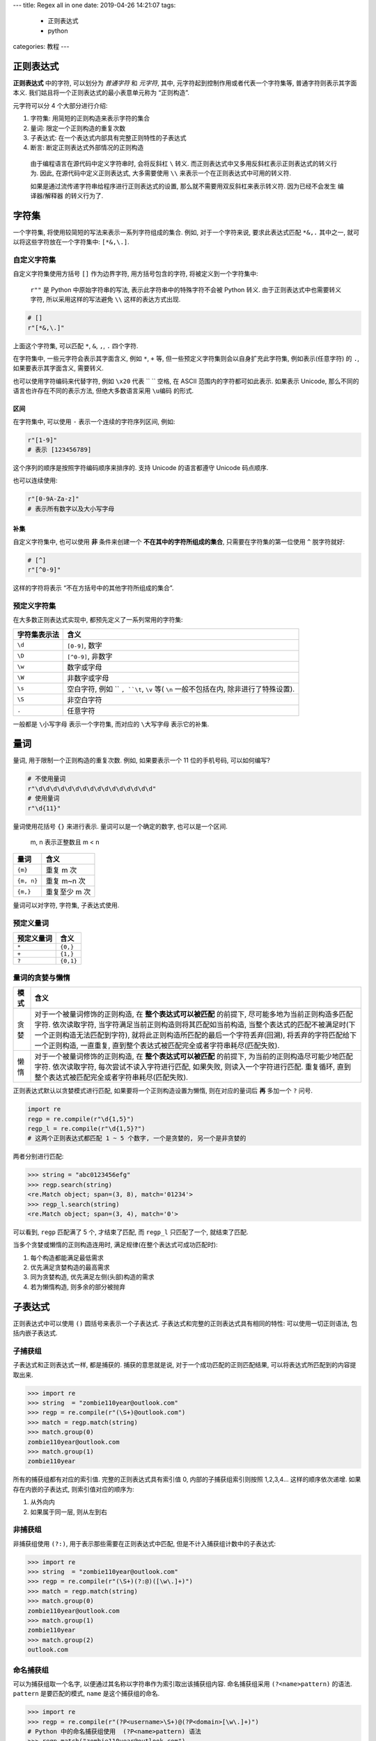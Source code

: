 ---
title: Regex all in one
date: 2019-04-26 14:21:07
tags:
  - 正则表达式
  - python
categories: 教程
---

正则表达式
==========

**正则表达式** 中的字符, 可以划分为 *普通字符* 和 *元字符*, 其中,
元字符起到控制作用或者代表一个字符集等, 普通字符则表示其字面本义.
我们姑且将一个正则表达式的最小表意单元称为 “正则构造”.

元字符可以分 4 个大部分进行介绍:

1. 字符集: 用简短的正则构造来表示字符的集合
2. 量词: 限定一个正则构造的重复次数
3. 子表达式: 在一个表达式内部具有完整正则特性的子表达式
4. 断言: 断定正则表达式外部情况的正则构造

.. raw:: html

   <!--more-->

..

   由于编程语言在源代码中定义字符串时, 会将反斜杠 ``\`` 转义.
   而正则表达式中又多用反斜杠表示正则表达式的转义行为. 因此,
   在源代码中定义正则表达式, 大多需要使用 ``\\``
   来表示一个在正则表达式中可用的转义符.

   如果是通过流传递字符串给程序进行正则表达式的设置,
   那么就不需要用双反斜杠来表示转义符. 因为已经不会发生 编译器/解释器
   的转义行为了.

字符集
======

一个字符集, 将使用较简短的写法来表示一系列字符组成的集合. 例如,
对于一个字符来说, 要求此表达式匹配 ``*&,.`` 其中之一,
就可以将这些字符放在一个字符集中: ``[*&,\.]``.

自定义字符集
------------

自定义字符集使用方括号 ``[]`` 作为边界字符, 用方括号包含的字符,
将被定义到一个字符集中:

   ``r""`` 是 Python 中原始字符串的写法, 表示此字符串中的特殊字符不会被
   Python 转义. 由于正则表达式中也需要转义字符, 所以采用这样的写法避免
   ``\\`` 这样的表达方式出现.

.. code:: python

   # []
   r"[*&,\.]"

上面这个字符集, 可以匹配 ``*``, ``&``, ``,``, ``.`` 四个字符.

在字符集中, 一些元字符会表示其字面含义, 例如 ``*``, ``+`` 等,
但一些预定义字符集则会以自身扩充此字符集, 例如表示(任意字符) 的 ``.``,
如果要表示其字面含义, 需要转义.

也可以使用字符编码来代替字符, 例如 ``\x20`` 代表 `` `` 空格, 在 ASCII
范围内的字符都可如此表示. 如果表示 Unicode,
那么不同的语言也许存在不同的表示方法, 但绝大多数语言采用 ``\u编码``
的形式.

区间
~~~~

在字符集中, 可以使用 ``-`` 表示一个连续的字符序列区间, 例如:

.. code:: python

   r"[1-9]"
   # 表示 [123456789]

这个序列的顺序是按照字符编码顺序来排序的. 支持 Unicode 的语言都遵守
Unicode 码点顺序.

也可以连续使用:

.. code:: python

   r"[0-9A-Za-z]"
   # 表示所有数字以及大小写字母

补集
~~~~

自定义字符集中, 也可以使用 **非** 条件来创建一个
**不在其中的字符所组成的集合**, 只需要在字符集的第一位使用 ``^``
脱字符就好:

.. code:: python

   # [^]
   r"[^0-9]"

这样的字符将表示 “不在方括号中的其他字符所组成的集合”.

预定义字符集
------------

在大多数正则表达式实现中, 都预先定义了一系列常用的字符集:

+--------------+------------------------------------------------------+
| 字符集表示法 | 含义                                                 |
+==============+======================================================+
| ``\d``       | ``[0-9]``, 数字                                      |
+--------------+------------------------------------------------------+
| ``\D``       | ``[^0-9]``, 非数字                                   |
+--------------+------------------------------------------------------+
| ``\w``       | 数字或字母                                           |
+--------------+------------------------------------------------------+
| ``\W``       | 非数字或字母                                         |
+--------------+------------------------------------------------------+
| ``\s``       | 空白字符, 例如 `` ``, ``\t``, ``\v`` 等( ``\n``      |
|              | 一般不包括在内, 除非进行了特殊设置).                 |
+--------------+------------------------------------------------------+
| ``\S``       | 非空白字符                                           |
+--------------+------------------------------------------------------+
| ``.``        | 任意字符                                             |
+--------------+------------------------------------------------------+

一般都是 ``\小写字母`` 表示一个字符集, 而对应的 ``\大写字母``
表示它的补集.

量词
====

量词, 用于限制一个正则构造的重复次数. 例如, 如果要表示一个 11
位的手机号码, 可以如何编写?

.. code:: python

   # 不使用量词
   r"\d\d\d\d\d\d\d\d\d\d\d\d\d\d\d\d"
   # 使用量词
   r"\d{11}"

量词使用花括号 ``{}`` 来进行表示. 量词可以是一个确定的数字,
也可以是一个区间.

   m, n 表示正整数且 m < n

========== =============
量词       含义
========== =============
``{m}``    重复 m 次
``{m, n}`` 重复 m~n 次
``{m,}``   重复至少 m 次
========== =============

量词可以对字符, 字符集, 子表达式使用.

预定义量词
----------

========== =========
预定义量词 含义
========== =========
``*``      ``{0,}``
``+``      ``{1,}``
``?``      ``{0,1}``
========== =========

量词的贪婪与懒惰
----------------

+----+-----------------------------------------------------------------+
| 模 | 含义                                                            |
| 式 |                                                                 |
+====+=================================================================+
| 贪 | 对于一个被量词修饰的正则构造, 在 **整个表达式可以被匹配**       |
| 婪 | 的前提下, 尽可能多地为当前正则构造多匹配字符. 依次读取字符,     |
|    | 当字符满足当前正则构造则将其匹配如当前构造,                     |
|    | 当整个表达式的匹配不被满足时(下一个正则构造无法匹配到字符),     |
|    | 就将此正则构造所匹配的最后一个字符丢弃(回溯),                   |
|    | 将丢弃的字符匹配给下一个正则构造, 一直重复,                     |
|    | 直到整个表达式被匹配完全或者字符串耗尽(匹配失败).               |
+----+-----------------------------------------------------------------+
| 懒 | 对于一个被量词修饰的正则构造, 在 **整个表达式可以被匹配**       |
| 惰 | 的前提下, 为当前的正则构造尽可能少地匹配字符. 依次读取字符,     |
|    | 每次尝试不读入字符进行匹配, 如果失败, 则读入一个字符进行匹配.   |
|    | 重复循环, 直到整个表达式被匹配完全或者字符串耗尽(匹配失败).     |
+----+-----------------------------------------------------------------+

正则表达式默认以贪婪模式进行匹配, 如果要将一个正则构造设置为懒惰,
则在对应的量词后 **再** 多加一个 ``?`` 问号.

.. code:: python

   import re
   regp = re.compile(r"\d{1,5}")
   regp_l = re.compile(r"\d{1,5}?")
   # 这两个正则表达式都匹配 1 ~ 5 个数字, 一个是贪婪的, 另一个是非贪婪的

两者分别进行匹配:

.. code:: python

   >>> string = "abc0123456efg"
   >>> regp.search(string)
   <re.Match object; span=(3, 8), match='01234'>
   >>> regp_l.search(string)
   <re.Match object; span=(3, 4), match='0'>

可以看到, ``regp`` 匹配满了 5 个, 才结束了匹配, 而 ``regp_l``
只匹配了一个, 就结束了匹配.

当多个贪婪或懒惰的正则构造连用时, 满足规律(在整个表达式可成功匹配时):

1. 每个构造都能满足最低需求
2. 优先满足贪婪构造的最高需求
3. 同为贪婪构造, 优先满足左侧(头部)构造的需求
4. 若为懒惰构造, 则多余的部分被抛弃

子表达式
========

正则表达式中可以使用 ``()`` 圆括号来表示一个子表达式.
子表达式和完整的正则表达式具有相同的特性: 可以使用一切正则语法,
包括内嵌子表达式.

子捕获组
--------

子表达式和正则表达式一样, 都是捕获的. 捕获的意思就是说,
对于一个成功匹配的正则匹配结果, 可以将表达式所匹配到的内容提取出来.

.. code:: python

   >>> import re
   >>> string  = "zombie110year@outlook.com"
   >>> regp = re.compile(r"(\S+)@outlook.com")
   >>> match = regp.match(string)
   >>> match.group(0)
   zombie110year@outlook.com
   >>> match.group(1)
   zombie110year

所有的捕获组都有对应的索引值. 完整的正则表达式具有索引值 0,
内部的子捕获组索引则按照 1,2,3,4… 这样的顺序依次递增.
如果存在内嵌的子表达式, 则索引值对应的顺序为:

1. 从外向内
2. 如果属于同一层, 则从左到右

非捕获组
--------

非捕获组使用 ``(?:)``, 用于表示那些需要在正则表达式中匹配,
但是不计入捕获组计数中的子表达式:

.. code:: python

   >>> import re
   >>> string  = "zombie110year@outlook.com"
   >>> regp = re.compile(r"(\S+)(?:@)([\w\.]+)")
   >>> match = regp.match(string)
   >>> match.group(0)
   zombie110year@outlook.com
   >>> match.group(1)
   zombie110year
   >>> match.group(2)
   outlook.com

命名捕获组
----------

可以为捕获组取一个名字, 以便通过其名称以字符串作为索引取出该捕获组内容.
命名捕获组采用 ``(?<name>pattern)`` 的语法. ``pattern`` 是要匹配的模式,
``name`` 是这个捕获组的命名.

.. code:: python

   >>> import re
   >>> regp = re.compile(r"(?P<username>\S+)@(?P<domain>[\w\.]+)")
   # Python 中的命名捕获组使用  (?P<name>pattern) 语法
   >>> regp.match("zombie110year@outlook.com")
   <re.Match object; span=(0, 25), match='zombie110year@outlook.com'>
   >>> _.group('username'), _.group('domain')
   ('zombie110year', 'outlook.com')
   >>> regp.match("zombie110year@gmail.com")
   <re.Match object; span=(0, 23), match='zombie110year@gmail.com'>
   >>> _.group('username'), _.group('domain')
   ('zombie110year', 'gmail.com')

条件或
------

条件或使用 ``|`` 竖线符. 它表示
“在当前表达式层级匹配竖线左侧或右侧的结构”.

条件或可用在最外层表达式中: ``"cat|dog"`` 既可以匹配 ``"cat"``,
又可以匹配 ``"dog"``.

也可以用在子表达式中: ``"gr(e|a)y"`` 可以匹配 ``"grey"`` 或 ``"gray"``.

如果多个条件或连用, 则表示在当前表达式层级下,
竖线所分割的不同区块的或关系: ``"tom|jerry|spike"`` 可以匹配 ``"tom"``
或 ``"jerry"`` 或 ``"spike"``.

捕获组的引用
------------

捕获组可以通过继续的程序调用, 以编号或命名方式引用(提取).
也可以在正则表达式内部进行引用.

正向引用
~~~~~~~~

就是通过程序调用进行引用, 不同语言实现方法不同, 不多阐述.

反向引用
~~~~~~~~

在正则表达式内部进行引用. 在编译正则表达式时使用.

-  如果通过索引值引用, 使用 ``\number`` 或 ``$number`` 的方法, 例如
   ``\1`` ``$1``, ``\2`` ``$2``, …, 不同语言的语法不一定相同.
   注意不要使用 ``\0``, 这代表整个正则表达式, 根据不同语言的实现方式,
   会导致匹配结果永远为空或者因无限递归而程序崩溃.
-  如果通过命名引用, 使用 ``\k<name>`` 或 ``${name}`` 的方式引用,
   不同的语言语法不一定相同.

..

   -  python 使用 ``\number`` 和 ``(?P=name)`` 的语法

反向引用用于表达连续出现的相同字符串. 例如,
从一个字符串中找到连续重复出现三次的相同结构:

.. code:: python

   >>> import re
   >>> string = "abdfjaklsfasdfk k kfjakfn"
   >>> regp = re.compile(r"(\w) \1 \1")
   >>> regp.search(string)
   <re.Match object; span=(14, 25), match='12k 12k 12k'>

断言
====

断言用于限制正则表达式之外的字符串情况. 对于一个正则表达式,
它匹配字符串会导致流的读写位置发生变化. 断言可用于表示一个 在/不在
某某字符串一侧的字符串, 并且要求读写位置只变化到匹配部分的末尾,
而断言部分不会被计算在内.

断言又被称作 “零宽断言”, 就是表达了 **断言不计算在匹配结果之内,
而且不会引起读写位置的变化** 这个含义.

断言一般都用在正则表达式的两端.

预定义断言
----------

+------------------------+--------------------------------------------+
| 元字符                 | 含义                                       |
+========================+============================================+
| ``^``                  | 字符串或行的首部                           |
+------------------------+--------------------------------------------+
| ``$``                  | 字符串或行的末尾                           |
+------------------------+--------------------------------------------+
| ``\b``, ``\<``, ``\>`` | 一个单词的首尾, ``\<`` 和 ``\>`` 是 GNU    |
|                        | 环境中常用的断言, 分别表示 首 尾, 而       |
|                        | ``\b`` 则更通用.                           |
+------------------------+--------------------------------------------+
| ``\B``                 | 一个单词的内部.                            |
+------------------------+--------------------------------------------+

自定义断言
----------

+---------------------------+-----------------------------------------+
| 断言模式                  | 含义                                    |
+===========================+=========================================+
| 正前瞻断言 ``(?=`` ``)``  | 此断言放置在正则表达式的末尾,           |
|                           | 使正则表达式匹配断言前方的内容          |
+---------------------------+-----------------------------------------+
| 正后顾断言 ``(?<=`` ``)`` | 此断言防止在正则表达式的开头,           |
|                           | 使正则表达式匹配断言后方的内容          |
+---------------------------+-----------------------------------------+
| 负前瞻断言 ``(?!`` ``)``  | 同 “正前瞻断言”, 但是此断言内的 pattern |
|                           | 为 “非” 含义                            |
+---------------------------+-----------------------------------------+
| 负后顾断言 ``(?<!`` ``)`` | 同 “正后顾断言”, 但是此断言内的 pattern |
|                           | 为 “非” 含义                            |
+---------------------------+-----------------------------------------+

各种编程语言中的正则表达式实现
==============================

+---------+------------------------------------------------------------+
| 编      | 正则实现                                                   |
| 程语言  |                                                            |
+=========+============================================================+
| Python  | ``re`` 模块                                                |
+---------+------------------------------------------------------------+
| Jav     | 基本数据类型. 可以使用 ``/正则表达式/`` 来直接进行定义,    |
| aScript | 但得转义正则表达式中的 ``/`` 斜杠, 在处理路径, URL         |
|         | 等字符串时非常麻烦. 在 ES5 标准后, 也可以使用 ``RegExp``   |
|         | 构造函数来定义正则表达式.                                  |
+---------+------------------------------------------------------------+
| C       | GNU C Library 中的 ``regex.h``, 对应的目标代码在 ``glibc`` |
|         | 中, 因此不用进行额外的链接. 非 GNU 环境需要自己想办法.     |
+---------+------------------------------------------------------------+
| C++     | C++11 标准, STL 中提供了 ``regex`` 功能.                   |
|         | ``#include <regex>`` 即可使用                              |
+---------+------------------------------------------------------------+
| Go      | ``regexp`` 模块                                            |
+---------+------------------------------------------------------------+
| Java    | ``java.util.regex`` 库.                                    |
+---------+------------------------------------------------------------+
